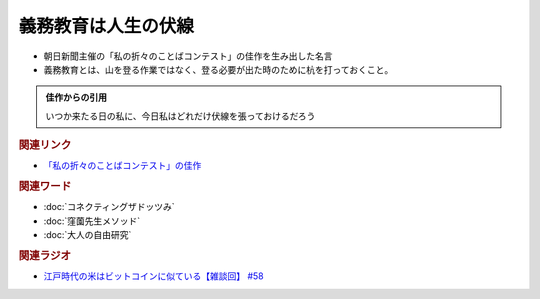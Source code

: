 義務教育は人生の伏線
==========================================
.. glossary::
    義務教育は人生の伏線 : き

* 朝日新聞主催の「私の折々のことばコンテスト」の佳作を生み出した名言
* 義務教育とは、山を登る作業ではなく、登る必要が出た時のために杭を打っておくこと。

.. admonition:: 佳作からの引用

  いつか来たる日の私に、今日私はどれだけ伏線を張っておけるだろう

.. rubric:: 関連リンク
* `「私の折々のことばコンテスト」の佳作 <https://www.asahi.com/event/kotoba/2021/pdf/award/award_30.pdf>`_ 

.. rubric:: 関連ワード
* :doc:`コネクティングザドッツみ` 
* :doc:`窪薗先生メソッド` 
* :doc:`大人の自由研究` 

.. rubric:: 関連ラジオ
* `江戸時代の米はビットコインに似ている【雑談回】 #58`_

.. _江戸時代の米はビットコインに似ている【雑談回】 #58: https://www.youtube.com/watch?v=T5cDcCKB19k
